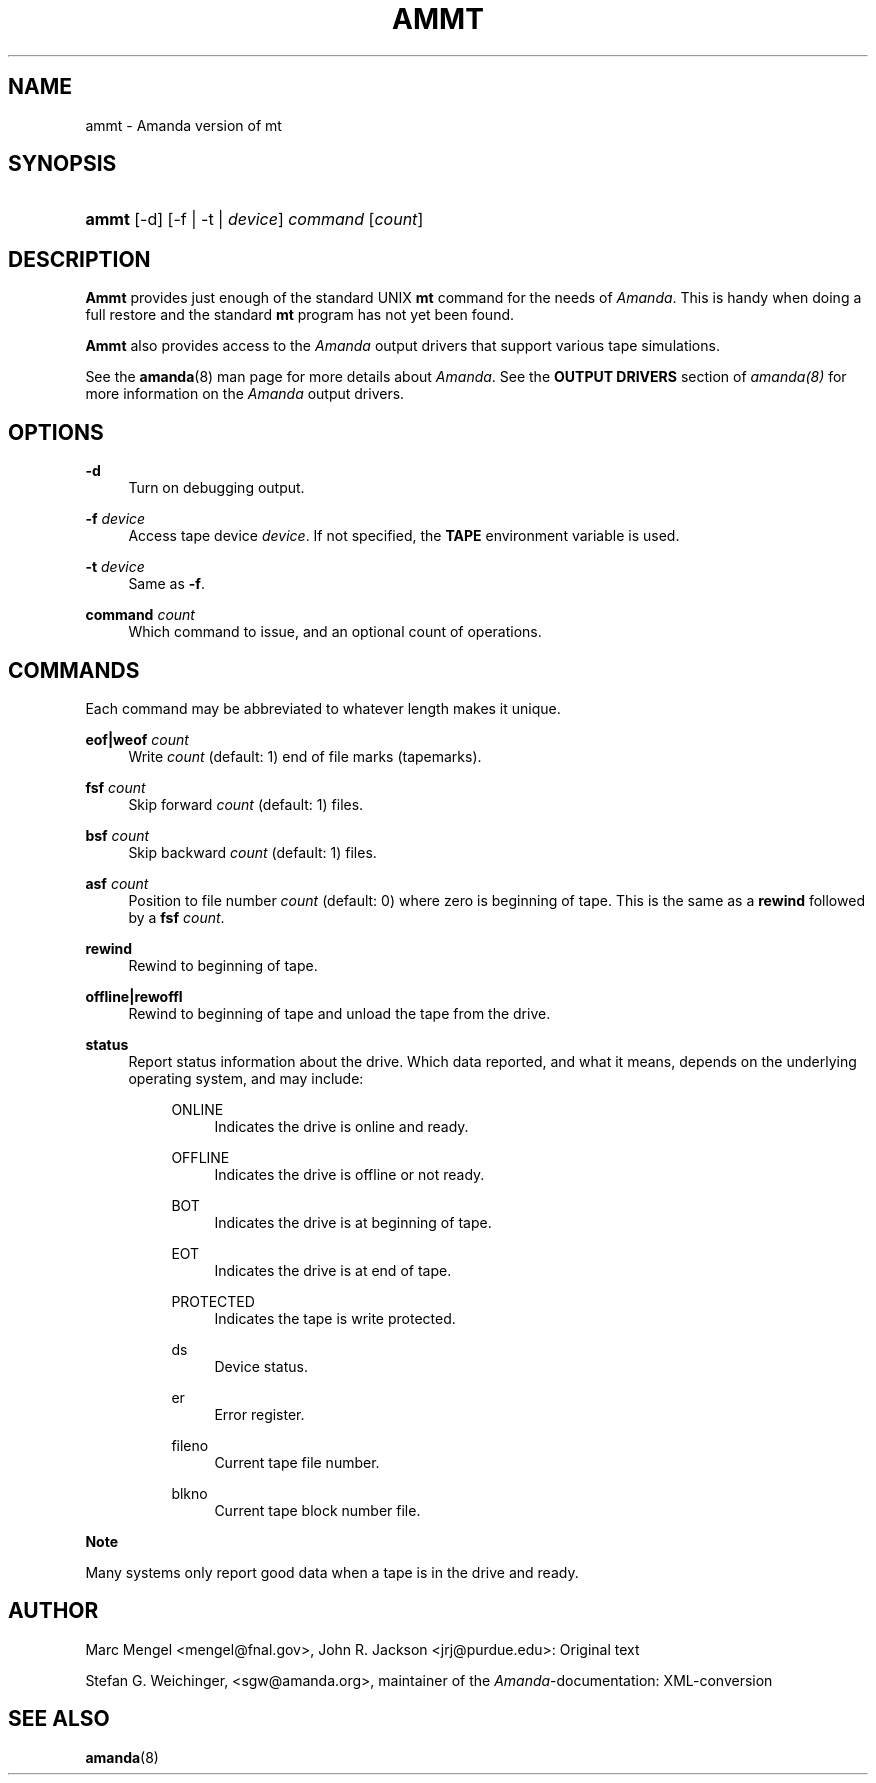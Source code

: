 .\"     Title: ammt
.\"    Author: 
.\" Generator: DocBook XSL Stylesheets v1.72.0 <http://docbook.sf.net/>
.\"      Date: 02/07/2007
.\"    Manual: 
.\"    Source: 
.\"
.TH "AMMT" "8" "02/07/2007" "" ""
.\" disable hyphenation
.nh
.\" disable justification (adjust text to left margin only)
.ad l
.SH "NAME"
ammt \- Amanda version of mt
.SH "SYNOPSIS"
.HP 5
\fBammt\fR [\-d] [\-f | \-t | \fIdevice\fR] \fIcommand\fR [\fIcount\fR]
.SH "DESCRIPTION"
.PP
\fBAmmt\fR
provides just enough of the standard UNIX
\fBmt\fR
command for the needs of
\fIAmanda\fR. This is handy when doing a full restore and the standard
\fBmt\fR
program has not yet been found.
.PP
\fBAmmt\fR
also provides access to the
\fIAmanda\fR
output drivers that support various tape simulations.
.PP
See the
\fBamanda\fR(8)
man page for more details about
\fIAmanda\fR. See the
\fBOUTPUT DRIVERS\fR
section of
\fIamanda(8)\fR
for more information on the
\fIAmanda\fR
output drivers.
.SH "OPTIONS"
.PP
\fB\-d\fR
.RS 4
Turn on debugging output.
.RE
.PP
\fB\-f\fR\fI device\fR
.RS 4
Access tape device
\fIdevice\fR. If not specified, the
\fBTAPE\fR
environment variable is used.
.RE
.PP
\fB\-t\fR\fI device\fR
.RS 4
Same as
\fB\-f\fR.
.RE
.PP
\fBcommand\fR\fI count\fR
.RS 4
Which command to issue, and an optional count of operations.
.RE
.SH "COMMANDS"
.PP
Each command may be abbreviated to whatever length makes it unique.
.PP
\fBeof|weof\fR\fI count\fR
.RS 4
Write
\fIcount\fR
(default: 1) end of file marks (tapemarks).
.RE
.PP
\fBfsf\fR\fI count\fR
.RS 4
Skip forward
\fIcount\fR
(default: 1) files.
.RE
.PP
\fBbsf\fR\fI count\fR
.RS 4
Skip backward
\fIcount\fR
(default: 1) files.
.RE
.PP
\fBasf\fR\fI count\fR
.RS 4
Position to file number
\fIcount\fR
(default: 0) where zero is beginning of tape. This is the same as a
\fBrewind\fR
followed by a
\fBfsf\fR
\fIcount\fR.
.RE
.PP
\fBrewind\fR
.RS 4
Rewind to beginning of tape.
.RE
.PP
\fBoffline|rewoffl\fR
.RS 4
Rewind to beginning of tape and unload the tape from the drive.
.RE
.PP
\fBstatus\fR
.RS 4
Report status information about the drive. Which data reported, and what it means, depends on the underlying operating system, and may include:
.RS 4
.PP
ONLINE
.RS 4
Indicates the drive is online and ready.
.RE
.PP
OFFLINE
.RS 4
Indicates the drive is offline or not ready.
.RE
.PP
BOT
.RS 4
Indicates the drive is at beginning of tape.
.RE
.PP
EOT
.RS 4
Indicates the drive is at end of tape.
.RE
.PP
PROTECTED
.RS 4
Indicates the tape is write protected.
.RE
.PP
ds
.RS 4
Device status.
.RE
.PP
er
.RS 4
Error register.
.RE
.PP
fileno
.RS 4
Current tape file number.
.RE
.PP
blkno
.RS 4
Current tape block number file.
.RE
.RE
.RE
.sp
.it 1 an-trap
.nr an-no-space-flag 1
.nr an-break-flag 1
.br
\fBNote\fR
.PP
Many systems only report good data when a tape is in the drive and ready.
.SH "AUTHOR"
.PP
Marc Mengel
<mengel@fnal.gov>, John R. Jackson
<jrj@purdue.edu>: Original text
.PP
Stefan G. Weichinger,
<sgw@amanda.org>, maintainer of the
\fIAmanda\fR\-documentation: XML\-conversion
.SH "SEE ALSO"
.PP
\fBamanda\fR(8)
